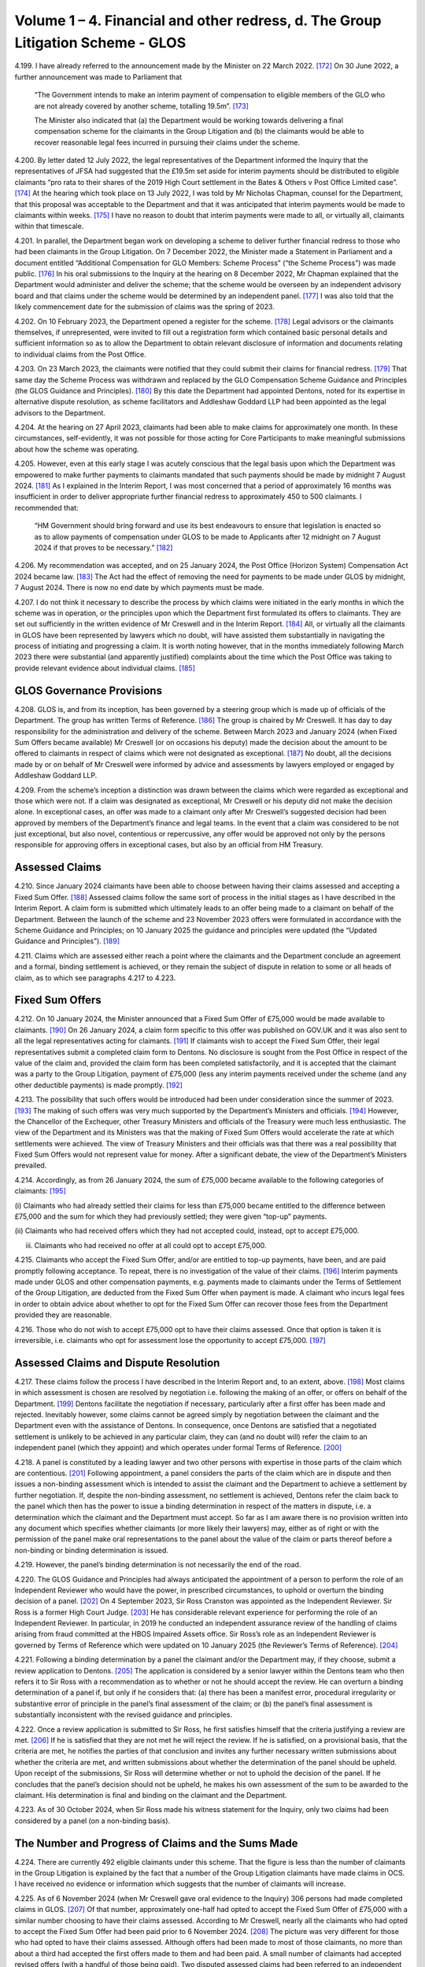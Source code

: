 Volume 1 – 4. Financial and other redress, d. The Group Litigation Scheme - GLOS
================================================================================

4.199.	I have already referred to the announcement made by the Minister on 22 March 2022. [172]_
On 30 June 2022, a further announcement was made to Parliament that

        “The Government intends to make an interim payment of compensation to eligible members
        of the GLO who are not already covered by another scheme, totalling 19.5m”. [173]_

        The Minister also indicated that (a) the Department would be working towards delivering
        a final compensation scheme for the claimants in the Group Litigation and (b) the
        claimants would be able to recover reasonable legal fees incurred in pursuing their
        claims under the scheme.

4.200.	By letter dated 12 July 2022, the legal representatives of the Department informed the
Inquiry that the representatives of JFSA had suggested that the £19.5m set aside for
interim payments should be distributed to eligible claimants “pro rata to their shares of
the 2019 High Court settlement in the Bates & Others v Post Office Limited case”. [174]_ At the
hearing which took place on 13 July 2022, I was told by Mr Nicholas Chapman, counsel
for the Department, that this proposal was acceptable to the Department and that it was
anticipated that interim payments would be made to claimants within weeks. [175]_ I have no
reason to doubt that interim payments were made to all, or virtually all, claimants within
that timescale.




4.201.	In parallel, the Department began work on developing a scheme to deliver further
financial redress to those who had been claimants in the Group Litigation. On 7
December 2022, the Minister made a Statement in Parliament and a document entitled
“Additional Compensation for GLO Members: Scheme Process” (“the Scheme Process”) was
made public. [176]_ In his oral submissions to the Inquiry at the hearing on 8 December 2022,
Mr Chapman explained that the Department would administer and deliver the scheme;
that the scheme would be overseen by an independent advisory board and that claims
under the scheme would be determined by an independent panel. [177]_ I was also told that
the likely commencement date for the submission of claims was the spring of 2023.

4.202.	On 10 February 2023, the Department opened a register for the scheme. [178]_ Legal advisors
or the claimants themselves, if unrepresented, were invited to fill out a registration
form which contained basic personal details and sufficient information so as to allow
the Department to obtain relevant disclosure of information and documents relating to
individual claims from the Post Office.

4.203.	On 23 March 2023, the claimants were notified that they could submit their claims for
financial redress. [179]_ That same day the Scheme Process was withdrawn and replaced
by the GLO Compensation Scheme Guidance and Principles (the GLOS Guidance and
Principles). [180]_ By this date the Department had appointed Dentons, noted for its expertise
in alternative dispute resolution, as scheme facilitators and Addleshaw Goddard LLP had
been appointed as the legal advisors to the Department.

4.204.	At the hearing on 27 April 2023, claimants had been able to make claims for approximately
one month. In these circumstances, self-evidently, it was not possible for those acting
for Core Participants to make meaningful submissions about how the scheme was
operating.

4.205.	However, even at this early stage I was acutely conscious that the legal basis upon which
the Department was empowered to make further payments to claimants mandated
that such payments should be made by midnight 7 August 2024. [181]_ As I explained in the
Interim Report, I was most concerned that a period of approximately 16 months was
insufficient in order to deliver appropriate further financial redress to approximately
450 to 500 claimants. I recommended that:

        “HM Government should bring forward and use its best endeavours to ensure that
        legislation is enacted so as to allow payments of compensation under GLOS to be made
        to Applicants after 12 midnight on 7 August 2024 if that proves to be necessary.” [182]_







4.206.	My recommendation was accepted, and on 25 January 2024, the Post Office (Horizon
System) Compensation Act 2024 became law. [183]_ The Act had the effect of removing the
need for payments to be made under GLOS by midnight, 7 August 2024. There is now no
end date by which payments must be made.

4.207.	I do not think it necessary to describe the process by which claims were initiated in
the early months in which the scheme was in operation, or the principles upon which
the Department first formulated its offers to claimants. They are set out sufficiently in
the written evidence of Mr Creswell and in the Interim Report. [184]_ All, or virtually all the
claimants in GLOS have been represented by lawyers which no doubt, will have assisted
them substantially in navigating the process of initiating and progressing a claim. It is
worth noting however, that in the months immediately following March 2023 there were
substantial (and apparently justified) complaints about the time which the Post Office
was taking to provide relevant evidence about individual claims. [185]_


GLOS Governance Provisions
--------------------------

4.208.	GLOS is, and from its inception, has been governed by a steering group which is made up
of officials of the Department. The group has written Terms of Reference. [186]_ The group
is chaired by Mr Creswell. It has day to day responsibility for the administration and
delivery of the scheme. Between March 2023 and January 2024 (when Fixed Sum Offers
became available) Mr Creswell (or on occasions his deputy) made the decision about
the amount to be offered to claimants in respect of claims which were not designated
as exceptional. [187]_ No doubt, all the decisions made by or on behalf of Mr Creswell were
informed by advice and assessments by lawyers employed or engaged by Addleshaw
Goddard LLP.

4.209.	From the scheme’s inception a distinction was drawn between the claims which were
regarded as exceptional and those which were not. If a claim was designated as
exceptional, Mr Creswell or his deputy did not make the decision alone. In exceptional
cases, an offer was made to a claimant only after Mr Creswell’s suggested decision had
been approved by members of the Department’s finance and legal teams. In the event
that a claim was considered to be not just exceptional, but also novel, contentious or
repercussive, any offer would be approved not only by the persons responsible for
approving offers in exceptional cases, but also by an official from HM Treasury.






Assessed Claims
---------------

4.210.	Since January 2024 claimants have been able to choose between having their claims
assessed and accepting a Fixed Sum Offer. [188]_ Assessed claims follow the same sort of
process in the initial stages as I have described in the Interim Report. A claim form is
submitted which ultimately leads to an offer being made to a claimant on behalf of the
Department. Between the launch of the scheme and 23 November 2023 offers were
formulated in accordance with the Scheme Guidance and Principles; on 10 January 2025
the guidance and principles were updated (the “Updated Guidance and Principles”). [189]_

4.211.	Claims which are assessed either reach a point where the claimants and the Department
conclude an agreement and a formal, binding settlement is achieved, or they remain the
subject of dispute in relation to some or all heads of claim, as to which see paragraphs
4.217 to 4.223.


Fixed Sum Offers
----------------

4.212.	On 10 January 2024, the Minister announced that a Fixed Sum Offer of £75,000 would
be made available to claimants. [190]_ On 26 January 2024, a claim form specific to this offer
was published on GOV.UK and it was also sent to all the legal representatives acting for
claimants. [191]_ If claimants wish to accept the Fixed Sum Offer, their legal representatives
submit a completed claim form to Dentons. No disclosure is sought from the Post Office
in respect of the value of the claim and, provided the claim form has been completed
satisfactorily, and it is accepted that the claimant was a party to the Group Litigation,
payment of £75,000 (less any interim payments received under the scheme (and any
other deductible payments) is made promptly. [192]_

4.213.	The possibility that such offers would be introduced had been under consideration since
the summer of 2023. [193]_ The making of such offers was very much supported by the
Department’s Ministers and officials. [194]_ However, the Chancellor of the Exchequer, other
Treasury Ministers and officials of the Treasury were much less enthusiastic. The view
of the Department and its Ministers was that the making of Fixed Sum Offers would
accelerate the rate at which settlements were achieved. The view of Treasury Ministers
and their officials was that there was a real possibility that Fixed Sum Offers would not
represent value for money. After a significant debate, the view of the Department’s
Ministers prevailed.







4.214.	Accordingly, as from 26 January 2024, the sum of £75,000 became available to the
following categories of claimants: [195]_


(i)     Claimants who had already settled their claims for less than £75,000 became
entitled to the difference between £75,000 and the sum for which they had
previously settled; they were given “top-up” payments.


(ii)    Claimants who had received offers which they had not accepted could, instead,
opt to accept £75,000.


(iii)   Claimants who had received no offer at all could opt to accept £75,000.

4.215.	Claimants who accept the Fixed Sum Offer, and/or are entitled to top-up payments, have
been, and are paid promptly following acceptance. To repeat, there is no investigation of
the value of their claims. [196]_ Interim payments made under GLOS and other compensation
payments, e.g. payments made to claimants under the Terms of Settlement of the Group
Litigation, are deducted from the Fixed Sum Offer when payment is made. A claimant
who incurs legal fees in order to obtain advice about whether to opt for the Fixed Sum
Offer can recover those fees from the Department provided they are reasonable.

4.216.	Those who do not wish to accept £75,000 opt to have their claims assessed. Once that
option is taken it is irreversible, i.e. claimants who opt for assessment lose the opportunity
to accept £75,000. [197]_


Assessed Claims and Dispute Resolution
--------------------------------------

4.217.	These claims follow the process I have described in the Interim Report and, to an extent,
above. [198]_ Most claims in which assessment is chosen are resolved by negotiation i.e.
following the making of an offer, or offers on behalf of the Department. [199]_ Dentons
facilitate the negotiation if necessary, particularly after a first offer has been made
and rejected. Inevitably however, some claims cannot be agreed simply by negotiation
between the claimant and the Department even with the assistance of Dentons. In
consequence, once Dentons are satisfied that a negotiated settlement is unlikely to
be achieved in any particular claim, they can (and no doubt will) refer the claim to an
independent panel (which they appoint) and which operates under formal Terms of
Reference. [200]_







4.218.	A panel is constituted by a leading lawyer and two other persons with expertise in those
parts of the claim which are contentious. [201]_ Following appointment, a panel considers
the parts of the claim which are in dispute and then issues a non-binding assessment
which is intended to assist the claimant and the Department to achieve a settlement by
further negotiation. If, despite the non-binding assessment, no settlement is achieved,
Dentons refer the claim back to the panel which then has the power to issue a binding
determination in respect of the matters in dispute, i.e. a determination which the claimant
and the Department must accept. So far as I am aware there is no provision written
into any document which specifies whether claimants (or more likely their lawyers) may,
either as of right or with the permission of the panel make oral representations to the
panel about the value of the claim or parts thereof before a non-binding or binding
determination is issued.

4.219.	However, the panel’s binding determination is not necessarily the end of the road.

4.220.	The GLOS Guidance and Principles had always anticipated the appointment of a person to
perform the role of an Independent Reviewer who would have the power, in prescribed
circumstances, to uphold or overturn the binding decision of a panel. [202]_ On 4 September
2023, Sir Ross Cranston was appointed as the Independent Reviewer. Sir Ross is a
former High Court Judge. [203]_ He has considerable relevant experience for performing the
role of an Independent Reviewer. In particular, in 2019 he conducted an independent
assurance review of the handling of claims arising from fraud committed at the HBOS
Impaired Assets office. Sir Ross’s role as an Independent Reviewer is governed by
Terms of Reference which were updated on 10 January 2025 (the Reviewer’s Terms of
Reference). [204]_

4.221.	Following a binding determination by a panel the claimant and/or the Department may,
if they choose, submit a review application to Dentons. [205]_ The application is considered
by a senior lawyer within the Dentons team who then refers it to Sir Ross with a
recommendation as to whether or not he should accept the review. He can overturn a
binding determination of a panel if, but only if he considers that: (a) there has been a
manifest error, procedural irregularity or substantive error of principle in the panel’s final
assessment of the claim; or (b) the panel’s final assessment is substantially inconsistent
with the revised guidance and principles.

4.222.	Once a review application is submitted to Sir Ross, he first satisfies himself that the
criteria justifying a review are met. [206]_ If he is satisfied that they are not met he will reject
the review. If he is satisfied, on a provisional basis, that the criteria are met, he notifies
the parties of that conclusion and invites any further necessary written submissions
about whether the criteria are met, and written submissions about whether the
determination of the panel should be upheld. Upon receipt of the submissions, Sir Ross
will determine whether or not to uphold the decision of the panel. If he concludes that
the panel’s decision should not be upheld, he makes his own assessment of the sum to
be awarded to the claimant. His determination is final and binding on the claimant and
the Department.






4.223.	As of 30 October 2024, when Sir Ross made his witness statement for the Inquiry, only
two claims had been considered by a panel (on a non-binding basis).


The Number and Progress of Claims and the Sums Made
---------------------------------------------------

4.224.	There are currently 492 eligible claimants under this scheme. That the figure is less than
the number of claimants in the Group Litigation is explained by the fact that a number
of the Group Litigation claimants have made claims in OCS. I have received no evidence
or information which suggests that the number of claimants will increase.

4.225.	As of 6 November 2024 (when Mr Creswell gave oral evidence to the Inquiry) 306 persons
had made completed claims in GLOS. [207]_ Of that number, approximately one-half had
opted to accept the Fixed Sum Offer of £75,000 with a similar number choosing to have
their claims assessed. According to Mr Creswell, nearly all the claimants who had opted
to accept the Fixed Sum Offer had been paid prior to 6 November 2024. [208]_ The picture
was very different for those who had opted to have their claims assessed. Although
offers had been made to most of those claimants, no more than about a third had
accepted the first offers made to them and had been paid. A small number of claimants
had accepted revised offers (with a handful of those being paid). Two disputed assessed
claims had been referred to an independent panel for a non-binding determination, but
the determination had not been delivered. [209]_

4.226.	On the basis of Mr Creswell’s evidence there were 186 eligible claimants who had not
made a claim of any kind. [210]_

4.227.	By 29 November 2024, 334 claims had been submitted to Dentons. 315 offers had been
made and 235 of those offers had been accepted. [211]_

4.228.	There is a paucity of evidence as to why the claims of so many eligible claimants had
not been submitted by 29 November 2024. I appreciate that some claimants have been
unable to instruct suitable experts without first enduring substantial delays over which
they have no control. It seems unlikely, however, that this problem can be the only
reason for the absence of so many eligible claims.

4.229.	By 31 January 2025 the number of claims made had risen to 408. [212]_ Offers had been
made to 383 claimants and there had been 257 acceptances. The numbers had risen
again by 21 February 2025 in that there were 425 claims which had been assessed as
complete. [213]_





4.230.	In respect of those 425 claims, offers in settlement had been made in 407 cases. 269
claimants had accepted their offers, and 265 claimants had actually been paid. There
remained 67 claims in which full claims had not been made.

4.231.	By 7 April 2025 there were further changes. 446 claims had been received. 432 offers
had been made of which 287 had been accepted and 282 claimants had been paid. [214]_

4.232.	As of 30 April 2025, 450 claims had been submitted, and 445 offers had been made. 304
offers had been accepted, and 294 claimants had been paid. [215]_

4.233.	
In summary, by 30 April 2025 there were 42 claimants who had not submitted a
particularised claim i.e. just under 9% of those entitled to claim. By the same date offers
had been made to 445 claimants, i.e. just over 99% of the claimants who had made a
claim had received offers. There were 188 unresolved claims, i.e. the claims of about
38% of those entitled to claim were unresolved. It is reasonable to infer that most of
those claims are at various stages of assessment. It is difficult to imagine that there are a
substantial number of claimants who are waiting to opt for, or accept a Fixed Sum Offer,
given that the scheme has now been open for more than two years, and the Fixed Sum
Offer has been available since January 2024.

4.234.	I understand from Mr Creswell’s fourth witness statement that there have been no
further referrals to the panel since he gave oral evidence on 6 November 2024. [216]_ I
understand that 10 more claims have been referred to the panel since 31 March 2025,
bringing the total number of referrals to 12 in total. One of the claims which had been
referred to the panel on a non-binding basis has now been considered further by the
panel and it has issued a binding determination. Following that binding determination
a review was sought; the review has been undertaken by Sir Ross who has issued his
decision. [217]_

4.235.	By 30 April 2025, the Department had paid the total sum of £160m to claimants. [218]_ This
figure includes all full and final awards and interim payments. Since Mr Creswell’s fourth
statement, I am informed that as of 30 April, the Department had paid approximately
£4.7m to its lawyers Addleshaw Goddard and £1.8m to Dentons. [219]_






.. [172]		 See paragraph 4.7 above.
.. [173]		[`RLIT0000607 <https://www.postofficehorizoninquiry.org.uk/evidence/rlit0000607-uk-parliament-written-questions-answers-and-statements-post-office>`_] at [1/2].
.. [174]		[`SUBS0000061 <https://www.postofficehorizoninquiry.org.uk/evidence/subs0000061-further-submissions-dated-12-july-2022>`_] at [2].
.. [175]		 Transcript, 13/07/2022, Submissions, [`INQ00001056 <https://www.postofficehorizoninquiry.org.uk/evidence/inq00001056-transcript-13072022pohiti-department-business-energy-and-industrial-strategy>`_] at [22/10] to [22/16].
.. [176] [`RLIT0000601 <https://www.postofficehorizoninquiry.org.uk/evidence/rlit0000601-house-commons-hansard-debate-post-office-glo-compensation-scheme-volume-724>`_] at [1/11] to [2/11].
.. [177] Transcript, 08/12/2022, Submissions [`INQ00001055 <https://www.postofficehorizoninquiry.org.uk/evidence/inq00001055-transcript-08122022-pohiti-post-office-limited-department-business-energy-and>`_] at [47/5] to [47/8].
.. [178] [`RLIT0000279 <https://www.postofficehorizoninquiry.org.uk/evidence/rlit0000279-glo-blank-compensation-scheme-debt-registration-form>`_].
.. [179] [`RLIT0000283 <https://www.postofficehorizoninquiry.org.uk/evidence/rlit0000283-letter-kevin-hollinrake-glo-postmaster-re-post-office-horizon-glo-compensation>`_].
.. [180] [`INQ00002027 <https://www.postofficehorizoninquiry.org.uk/evidence/inq00002027-post-office-horizon-it-inquiry-first-interim-report-compensation>`_] at [10/27].
.. [181]	The precise statutory provision was not explained to me but I was told that this was the consequence of the relevant provisions of an Appropriation Act of 2023.
.. [182] [`INQ00002027 <https://www.postofficehorizoninquiry.org.uk/evidence/inq00002027-post-office-horizon-it-inquiry-first-interim-report-compensation>`_] at [34/144].
.. [183]   [`RLIT0000359 <https://www.postofficehorizoninquiry.org.uk/evidence/rlit0000359-department-business-and-trade-dbt-response-post-office-horizon-it-inquirys>`_] at [6/11].
.. [184]   Carl Creswell 1st [`WITN11730100 <https://www.postofficehorizoninquiry.org.uk/evidence/witn11730100-carl-creswell-first-witness-statement>`_] at [28/66] to [60/174] and [`INQ00002027 <https://www.postofficehorizoninquiry.org.uk/evidence/inq00002027-post-office-horizon-it-inquiry-first-interim-report-compensation>`_].
.. [185]   Carl Creswell 1st [`WITN11730100 <https://www.postofficehorizoninquiry.org.uk/evidence/witn11730100-carl-creswell-first-witness-statement>`_] at [21/49]; [54/159] to [55/162].
.. [186]   [`BEIS0000910 <https://www.postofficehorizoninquiry.org.uk/evidence/beis0000910-terms-reference-group-litigation-order-glo-compensation-scheme-steering-group>`_].
.. [187]   Carl Creswell 1st [`WITN11730100 <https://www.postofficehorizoninquiry.org.uk/evidence/witn11730100-carl-creswell-first-witness-statement>`_] at [43/121].
.. [188]   [`RLIT0000383 <https://www.postofficehorizoninquiry.org.uk/evidence/rlit0000383-uk-parliaments-hansard-debate-post-office-horizon-scandal-volume-743>`_] at [1/23].
.. [189]   [`RLIT0000575 <https://www.postofficehorizoninquiry.org.uk/evidence/rlit0000575-glo-compensation-scheme-guidance-and-principles>`_].
.. [190]   [`RLIT0000383 <https://www.postofficehorizoninquiry.org.uk/evidence/rlit0000383-uk-parliaments-hansard-debate-post-office-horizon-scandal-volume-743>`_] at [1/23].
.. [191]   [`BEIS0001051 <https://www.postofficehorizoninquiry.org.uk/evidence/beis0001051-glo-scheme-fixed-sum-award-request-form-january-2024>`_].
.. [192]   Carl Creswell 1st [`WITN11730100 <https://www.postofficehorizoninquiry.org.uk/evidence/witn11730100-carl-creswell-first-witness-statement>`_] at [33/83].
.. [193]   Ibid at [21/47].
.. [194]   Transcript, 06/11/24, Kevin Hollinrake MP [`INQ00001202 <https://www.postofficehorizoninquiry.org.uk/evidence/inq00001202-transcript-06112024-post-office-horizon-it-inquiry-kevin-hollinrake-mp>`_] at [47/3] to [51/10].
.. [195]   Carl Creswell 1st [`WITN11730100 <https://www.postofficehorizoninquiry.org.uk/evidence/witn11730100-carl-creswell-first-witness-statement>`_] at [33/84].
.. [196]   Ibid at [33/83].
.. [197]   Transcript, 06/11/24, Kevin Hollinrake MP [`INQ00001202 <https://www.postofficehorizoninquiry.org.uk/evidence/inq00001202-transcript-06112024-post-office-horizon-it-inquiry-kevin-hollinrake-mp>`_] at [110/9] to [110/15].
.. [198]   [`INQ00002027 <https://www.postofficehorizoninquiry.org.uk/evidence/inq00002027-post-office-horizon-it-inquiry-first-interim-report-compensation>`_] at [10/27] to [17/60].
.. [199]   Carl Creswell 1st [`WITN11730100 <https://www.postofficehorizoninquiry.org.uk/evidence/witn11730100-carl-creswell-first-witness-statement>`_].
.. [200]   [`BEIS0000905 <https://www.postofficehorizoninquiry.org.uk/evidence/beis0000905-terms-reference-glo-compensation-schemes-independent-panel>`_] at [1/4].
.. [201]   Ibid.
.. [202]   [`RLIT0000575 <https://www.postofficehorizoninquiry.org.uk/evidence/rlit0000575-glo-compensation-scheme-guidance-and-principles>`_] at [4/3.14].
.. [203]   Sir Ross Cranston 1st [`WITN11790100 <https://www.postofficehorizoninquiry.org.uk/evidence/witn11790100-sir-ross-frederick-cranston-witness-statement>`_] at [2/11].
.. [204]   [`RLIT0000576 <https://www.postofficehorizoninquiry.org.uk/evidence/rlit0000576-terms-reference-glo-independent-reviewer-updated-10-january-2025>`_].
.. [205]   [`RLIT0000575 <https://www.postofficehorizoninquiry.org.uk/evidence/rlit0000575-glo-compensation-scheme-guidance-and-principles>`_] at [7/3.6.11] to [8/3.6.17].
.. [206]   [`RLIT0000575 <https://www.postofficehorizoninquiry.org.uk/evidence/rlit0000575-glo-compensation-scheme-guidance-and-principles>`_] at [8/3.6.18]
.. [207]   Transcript, 06/11/2024, Carl Creswell, [`INQ00001202 <https://www.postofficehorizoninquiry.org.uk/evidence/inq00001202-transcript-06112024-post-office-horizon-it-inquiry-kevin-hollinrake-mp>`_] at [211/7] to [211/8]: The phrase completed claims means claims in which either the claimant opts for the Fixed Sum Offer or the claimant submits a claim which has been fully particularised and in which an assessment is sought.
.. [208]   Ibid at [206/8] to [206/18].
.. [209]   Carl Creswell 1st [`WITN11730100 <https://www.postofficehorizoninquiry.org.uk/evidence/witn11730100-carl-creswell-first-witness-statement>`_] at [37/100].
.. [210]   Transcript, 06/11/2024, Carl Creswell, [`INQ00001202 <https://www.postofficehorizoninquiry.org.uk/evidence/inq00001202-transcript-06112024-post-office-horizon-it-inquiry-kevin-hollinrake-mp>`_] at [207/3].
.. [211]   [`RLIT0000578 <https://www.postofficehorizoninquiry.org.uk/evidence/rlit0000578-january-2025-report-glo-compensation-scheme-progress>`_] at [5/8] to [7/8].
.. [212]   [`RLIT0000610 <https://www.postofficehorizoninquiry.org.uk/evidence/rlit0000610-post-office-horizon-financial-redress-data-31-january-2025-updated-7-april>`_] at [4].
.. [213]   [`RLIT0000577 <https://www.postofficehorizoninquiry.org.uk/evidence/rlit0000577-glo-and-hcrs-scheme-data-21-february-2025-updated-28th-february-2025>`_] at [3] and [4].
.. [214]   [`RLIT0000600 <https://www.postofficehorizoninquiry.org.uk/evidence/rlit0000600-department-business-trade-post-office-horizon-financial-redress-data-31-march>`_] at [5].
.. [215]   [`RLIT0000620 <https://www.postofficehorizoninquiry.org.uk/evidence/rlit0000620-post-office-horizon-financial-redress-data-30-april-2025-updated-7-may-2025>`_] at [9] to [13].
.. [216]   Carl Creswell 4th [`WITN11730400 <https://www.postofficehorizoninquiry.org.uk/evidence/witn11730400-fourth-witness-statement-carl-creswell-witn11730400>`_] at [2/4].
.. [217]   Ibid.
.. [218]   [`RLIT0000620 <https://www.postofficehorizoninquiry.org.uk/evidence/rlit0000620-post-office-horizon-financial-redress-data-30-april-2025-updated-7-may-2025>`_] at [3].
.. [219]   Carl Creswell 4th [`WITN11730400 <https://www.postofficehorizoninquiry.org.uk/evidence/witn11730400-fourth-witness-statement-carl-creswell-witn11730400>`_] at [2/5] which sets out amounts paid up to 31 March 2025. I did not consider it necessary to obtain a further witness statement on this point.
